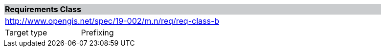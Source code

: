 [cols="1,4",width="90%"]
|===
2+|*Requirements Class* {set:cellbgcolor:#CACCCE}
2+|http://www.opengis.net/spec/19-002/m.n/req/req-class-b {set:cellbgcolor:#FFFFFF}
|Target type | Prefixing
|===
